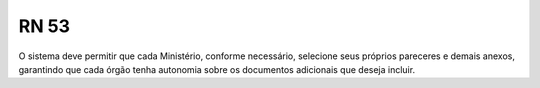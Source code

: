 **RN 53**
=========
O sistema deve permitir que cada Ministério, conforme necessário, selecione seus próprios pareceres e demais anexos, garantindo que cada órgão tenha autonomia sobre os documentos adicionais que deseja incluir.
